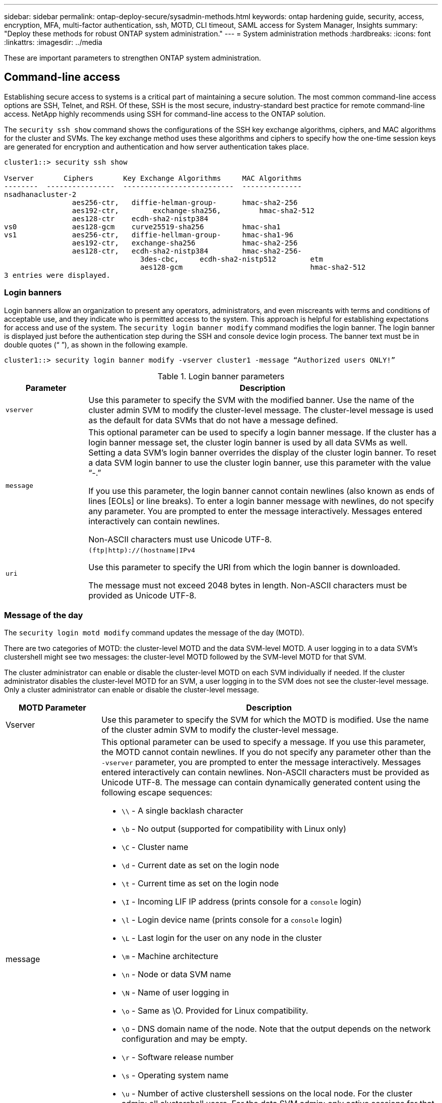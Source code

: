 ---
sidebar: sidebar
permalink: ontap-deploy-secure/sysadmin-methods.html
keywords: ontap hardening guide, security, access, encryption, MFA, multi-factor authentication, ssh, MOTD, CLI timeout, SAML access for System Manager, Insights
summary: "Deploy these methods for robust ONTAP system administration."
---
= System administration methods
:hardbreaks:
:icons: font
:linkattrs:
:imagesdir: ../media

[.lead]
These are important parameters to strengthen ONTAP system administration.

== Command-line access
Establishing secure access to systems is a critical part of maintaining a secure solution. The most common command-line access options are SSH, Telnet, and RSH. Of these, SSH is the most secure, industry-standard best practice for remote command-line access. NetApp highly recommends using SSH for command-line access to the ONTAP solution.

The `security ssh show` command shows the configurations of the SSH key exchange algorithms, ciphers, and MAC algorithms for the cluster and SVMs. The key exchange method uses these algorithms and ciphers to specify how the one-time session keys are generated for encryption and authentication and how server authentication takes place.

----
cluster1::> security ssh show

Vserver       Ciphers       Key Exchange Algorithms     MAC Algorithms
--------  ----------------  --------------------------  --------------
nsadhanacluster-2
                aes256-ctr,   diffie-helman-group-      hmac-sha2-256
                aes192-ctr,	   exchange-sha256,         hmac-sha2-512
                aes128-ctr    ecdh-sha2-nistp384        
vs0             aes128-gcm    curve25519-sha256         hmac-sha1
vs1             aes256-ctr,   diffie-hellman-group-     hmac-sha1-96
                aes192-ctr,   exchange-sha256           hmac-sha2-256
                aes128-ctr,   ecdh-sha2-nistp384        hmac-sha2-256-       
				3des-cbc,     ecdh-sha2-nistp512        etm             
				aes128-gcm                              hmac-sha2-512
3 entries were displayed.

----

=== Login banners
Login banners allow an organization to present any operators, administrators, and even miscreants with terms and conditions of acceptable use, and they indicate who is permitted access to the system. This approach is helpful for establishing expectations for access and use of the system. The `security login banner modify` command modifies the login banner. The login banner is displayed just before the authentication step during the SSH and console device login process. The banner text must be in double quotes (“ ”), as shown in the following example.

----
cluster1::> security login banner modify -vserver cluster1 -message “Authorized users ONLY!”
----

.Login banner parameters

[width="100%",cols="19%,81%",options="header",]
|===
|Parameter |Description
|`vserver` |Use this parameter to specify the SVM with the modified banner. Use the name of the cluster admin SVM to modify the cluster-level message. The cluster-level message is used as the default for data SVMs that do not have a message defined.
|`message` a|
This optional parameter can be used to specify a login banner message. If the cluster has a login banner message set, the cluster login banner is used by all data SVMs as well. Setting a data SVM's login banner overrides the display of the cluster login banner. To reset a data SVM login banner to use the cluster login banner, use this parameter with the value “-.”

If you use this parameter, the login banner cannot contain newlines (also known as ends of lines [EOLs] or line breaks). To enter a login banner message with newlines, do not specify any parameter. You are prompted to enter the message interactively. Messages entered interactively can contain newlines.

Non-ASCII characters must use Unicode UTF-8.

|`uri` a|
`(ftp\|http)://(hostname\|IPv4`

Use this parameter to specify the URI from which the login banner is downloaded.

The message must not exceed 2048 bytes in length. Non-ASCII characters must be provided as Unicode UTF-8.

|===

=== Message of the day

The `security login motd modify` command updates the message of the day (MOTD).

There are two categories of MOTD: the cluster-level MOTD and the data SVM-level MOTD. A user logging in to a data SVM's clustershell might see two messages: the cluster-level MOTD followed by the SVM-level MOTD for that SVM.

The cluster administrator can enable or disable the cluster-level MOTD on each SVM individually if needed. If the cluster administrator disables the cluster-level MOTD for an SVM, a user logging in to the SVM does not see the cluster-level message. Only a cluster administrator can enable or disable the cluster-level message.

[width="100%",cols="22%,78%",options="header",]
|===
|MOTD Parameter |Description
|Vserver |Use this parameter to specify the SVM for which the MOTD is modified. Use the name of the cluster admin SVM to modify the cluster-level message.
|message a|
This optional parameter can be used to specify a message. If you use this parameter, the MOTD cannot contain newlines. If you do not specify any parameter other than the `-vserver` parameter, you are prompted to enter the message interactively. Messages entered interactively can contain newlines. Non-ASCII characters must be provided as Unicode UTF-8. The message can contain dynamically generated content using the following escape sequences:

* `\\` - A single backlash character
* `\b` - No output (supported for compatibility with Linux only)
* `\C` - Cluster name
* `\d` - Current date as set on the login node
* `\t` - Current time as set on the login node
* `\I` - Incoming LIF IP address (prints console for a `console` login)
* `\l` - Login device name (prints console for a `console` login)
* `\L` - Last login for the user on any node in the cluster
* `\m` - Machine architecture
* `\n` - Node or data SVM name
* `\N` - Name of user logging in
* `\o` - Same as \O. Provided for Linux compatibility.
* `\O` - DNS domain name of the node. Note that the output depends on the network configuration and may be empty.
* `\r` - Software release number
* `\s` - Operating system name
* `\u` - Number of active clustershell sessions on the local node. For the cluster admin: all clustershell users. For the data SVM admin: only active sessions for that data SVM.
* `\U` - Same as `\u`, but has `user` or `users` appended
* `\v` - Effective cluster version string
* `\W` - Active sessions across the cluster for the user logging in (`who`)

|===

For more information on configuring the Message of the Day in ONTAP, see the link:https://docs.netapp.com/us-en/ontap/system-admin/manage-banner-motd-concept.html[ONTAP documentation on message of the day].

=== CLI session timeout
The default CLI session timeout is 30 minutes. The timeout is important to prevent stale sessions and session piggybacking.

Use the `system timeout show` command to view the current CLI session timeout. To set the timeout value, use the `system timeout modify -timeout <minutes>` command.

== Web access with NetApp ONTAP System Manager
If an ONTAP administrator prefers to use a graphical interface instead of the CLI for accessing and managing a cluster, use NetApp ONTAP System Manager. It is included with ONTAP as a web service, enabled by default, and accessible by using a browser. Point the browser to the host name if using DNS or the IPv4 or IPv6 address through `https://cluster-management-LIF`.

If the cluster uses a self-signed digital certificate, the browser might display a warning indicating that the certificate is not trusted. You can either acknowledge the risk to continue access or install a certificate authority (CA) signed digital certificate on the cluster for server authentication.

Beginning with ONTAP 9.3, Security Assertion Markup Language (SAML) authentication is an option for ONTAP System Manager.

=== SAML authentication for ONTAP System Manager

SAML 2.0 is a widely adopted industry standard that allows any third-party SAML-compliant identity provider (IdP) to perform MFA using mechanisms unique to the IdP of the enterprise's choosing and as a source of single sign-on (SSO).

There are three roles defined in the SAML specification: the principal, the IdP, and the service provider. In the ONTAP implementation, a principal is the cluster administrator gaining access to ONTAP through ONTAP System Manager or NetApp Active IQ Unified Manager. The IdP is third-party IdP software. Beginning with ONTAP 9.3, Microsoft Active Directory Federated Services (ADFS) and the open-source Shibboleth IdP are supported IdPs. Beginning with ONTAP 9.12.1, Cisco DUO is a supported IdP. The service provider is the SAML capability built into ONTAP that is used by ONTAP System Manager or the Active IQ Unified Manager web application.

Unlike the SSH two-factor configuration process, after SAML authentication is activated, ONTAP System Manager or ONTAP Service Processor access requires all existing administrators to authenticate through the SAML IdP. No changes are required to the cluster user accounts. When SAML authentication is enabled, a new authentication method of `saml` is added to existing users with administrator roles for `http` and `ontapi` applications.

After SAML authentication is enabled, additional new accounts requiring SAML IdP access should be defined in ONTAP with the administrator role and the saml authentication method for `http` and `ontapi` applications. If SAML authentication is disabled at some point, these new accounts require the `password` authentication method to be defined with the administrator role for `http` and `ontapi` applications and addition of the console application for local ONTAP authentication to ONTAP System Manager.

After the SAML IdP is enabled, the IdP performs authentication for ONTAP System Manager access by using methods available to the IdP, such as Lightweight Directory Access Protocol (LDAP), Active Directory (AD), Kerberos, password, and so on. The methods available are unique to the IdP. It is important that the accounts configured in ONTAP have user IDs that map to the IdP authentication methods.

IdPs that have been validated by NetApp are Microsoft ADFS, Cisco DUO, and open-source Shibboleth IdP.

Beginning with ONTAP 9.14.1, Cisco DUO can be used as a second authentication factor for SSH.

For more information about MFA for ONTAP System Manager, Active IQ Unified Manager, and SSH, see link:http://www.netapp.com/us/media/tr-4647.pdf[TR-4647: Multifactor Authentication in ONTAP 9^].

=== ONTAP System Manager insights
Beginning with ONTAP 9.11.1, ONTAP System Manager provides insights to help cluster administrators streamline their day-to-day tasks. The security insights are based on the recommendations of this technical report.

[width="100%",cols="43%,57%",options="header",]
|===
|Security Insight |Determination
|Telnet is enabled |NetApp recommends Secure Shell (SSH) for secure remote access.
|Remote Shell (RSH) is enabled |NetApp recommends SSH for secure remote access.
|AutoSupport is using an insecure protocol |AutoSupport is not configured to be sent over link:httpS.
|Login banner is not configured on the cluster at cluster level |Warning if login banner is not configured for the cluster.
|SSH is using insecure ciphers |Warning if SSH uses insecure ciphers.
|Too few NTP servers are configured |Warning if the number of NTP servers configured is less than three.
|Default admin user not locked |When not using any default administrative accounts (admin or diag) to log in to System Manager, and these accounts are not locked, the recommendation is to lock them.
|Ransomware defense — volumes don't have Snapshot policies |No adequate Snapshot policy is attached to one or more volumes.
|Ransomware defense — disable Snapshot auto-delete |Snapshot auto-delete is set for one or more volumes.
|Volumes are not being monitored for ransomware attacks |Autonomic ransomware protection is supported on several volumes but not yet configured.
|SVMs are not configured for autonomic ransomware protection |Autonomic ransomware protection is supported on several SVMs but not yet configured.
|Native FPolicy is not configured |FPolicy is not set for NAS SVMs.
|Enable autonomic ransomware protection active mode |Several volumes have completed their learning mode and you can switch on active mode
|Global FIPS 140-2 compliance is disabled |Global FIPS 140-2 compliance is not enabled.
|Cluster is not configured for notifications |Emails, webhooks or SNMP traphosts are not configured to receive notifications.
|===

For more information about ONTAP System Manager insights, see the link:https://docs.netapp.com/us-en/ontap/insights-system-optimization-task.html#view-optimization-insights[ONTAP System Manager insights documentation].

//6-24-24 ontapdoc-1938